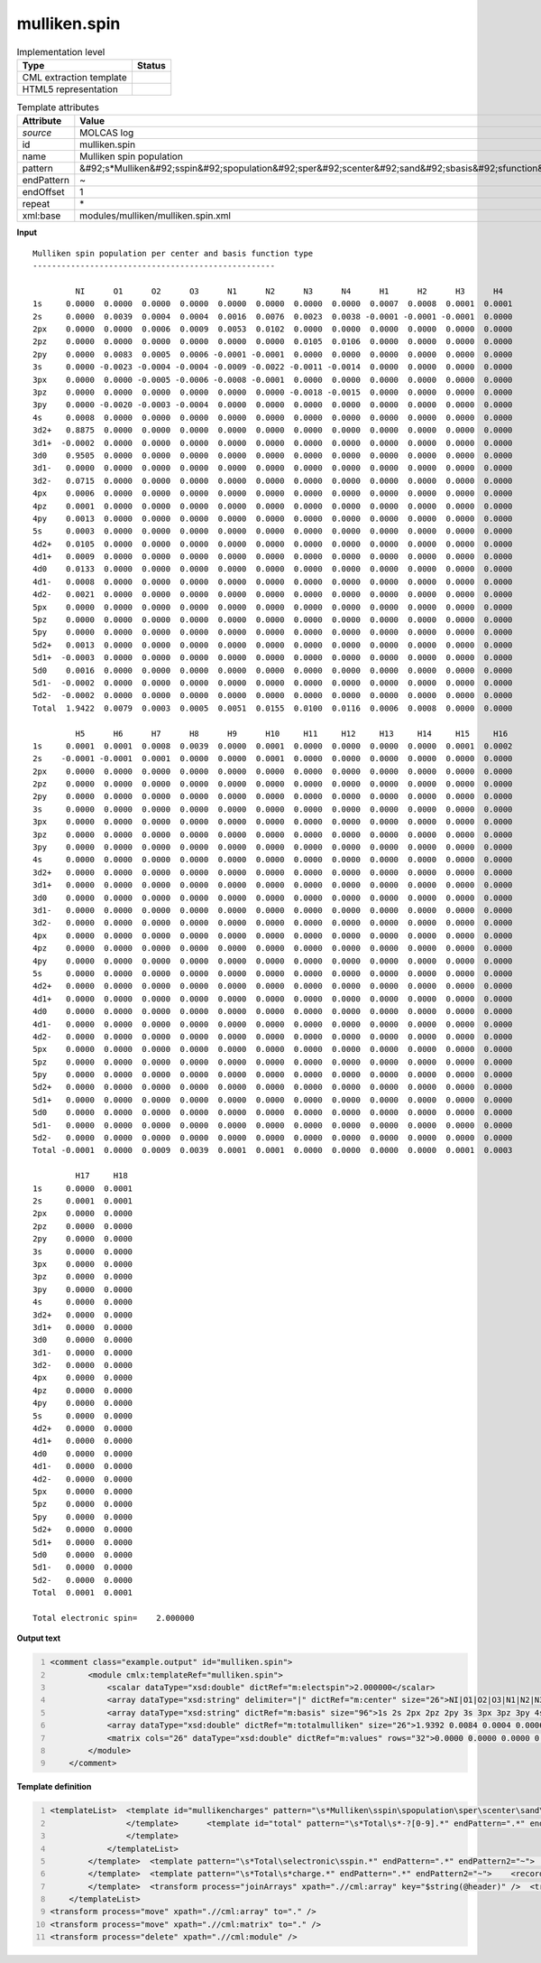 .. _mulliken.spin-d3e34817:

mulliken.spin
=============

.. table:: Implementation level

   +----------------------------------------------------------------------------------------------------------------------------+----------------------------------------------------------------------------------------------------------------------------+
   | Type                                                                                                                       | Status                                                                                                                     |
   +============================================================================================================================+============================================================================================================================+
   | CML extraction template                                                                                                    | |image1|                                                                                                                   |
   +----------------------------------------------------------------------------------------------------------------------------+----------------------------------------------------------------------------------------------------------------------------+
   | HTML5 representation                                                                                                       | |image2|                                                                                                                   |
   +----------------------------------------------------------------------------------------------------------------------------+----------------------------------------------------------------------------------------------------------------------------+

.. table:: Template attributes

   +----------------------------------------------------------------------------------------------------------------------------+----------------------------------------------------------------------------------------------------------------------------+
   | Attribute                                                                                                                  | Value                                                                                                                      |
   +============================================================================================================================+============================================================================================================================+
   | *source*                                                                                                                   | MOLCAS log                                                                                                                 |
   +----------------------------------------------------------------------------------------------------------------------------+----------------------------------------------------------------------------------------------------------------------------+
   | id                                                                                                                         | mulliken.spin                                                                                                              |
   +----------------------------------------------------------------------------------------------------------------------------+----------------------------------------------------------------------------------------------------------------------------+
   | name                                                                                                                       | Mulliken spin population                                                                                                   |
   +----------------------------------------------------------------------------------------------------------------------------+----------------------------------------------------------------------------------------------------------------------------+
   | pattern                                                                                                                    | &#92;s*Mulliken&#92;sspin&#92;spopulation&#92;sper&#92;scenter&#92;sand&#92;sbasis&#92;sfunction&#92;stype.\*              |
   +----------------------------------------------------------------------------------------------------------------------------+----------------------------------------------------------------------------------------------------------------------------+
   | endPattern                                                                                                                 | ~                                                                                                                          |
   +----------------------------------------------------------------------------------------------------------------------------+----------------------------------------------------------------------------------------------------------------------------+
   | endOffset                                                                                                                  | 1                                                                                                                          |
   +----------------------------------------------------------------------------------------------------------------------------+----------------------------------------------------------------------------------------------------------------------------+
   | repeat                                                                                                                     | \*                                                                                                                         |
   +----------------------------------------------------------------------------------------------------------------------------+----------------------------------------------------------------------------------------------------------------------------+
   | xml:base                                                                                                                   | modules/mulliken/mulliken.spin.xml                                                                                         |
   +----------------------------------------------------------------------------------------------------------------------------+----------------------------------------------------------------------------------------------------------------------------+

.. container:: formalpara-title

   **Input**

::

         Mulliken spin population per center and basis function type
         ---------------------------------------------------
    
                  NI      O1      O2      O3      N1      N2      N3      N4      H1      H2      H3      H4  
         1s     0.0000  0.0000  0.0000  0.0000  0.0000  0.0000  0.0000  0.0000  0.0007  0.0008  0.0001  0.0001
         2s     0.0000  0.0039  0.0004  0.0004  0.0016  0.0076  0.0023  0.0038 -0.0001 -0.0001 -0.0001  0.0000
         2px    0.0000  0.0000  0.0006  0.0009  0.0053  0.0102  0.0000  0.0000  0.0000  0.0000  0.0000  0.0000
         2pz    0.0000  0.0000  0.0000  0.0000  0.0000  0.0000  0.0105  0.0106  0.0000  0.0000  0.0000  0.0000
         2py    0.0000  0.0083  0.0005  0.0006 -0.0001 -0.0001  0.0000  0.0000  0.0000  0.0000  0.0000  0.0000
         3s     0.0000 -0.0023 -0.0004 -0.0004 -0.0009 -0.0022 -0.0011 -0.0014  0.0000  0.0000  0.0000  0.0000
         3px    0.0000  0.0000 -0.0005 -0.0006 -0.0008 -0.0001  0.0000  0.0000  0.0000  0.0000  0.0000  0.0000
         3pz    0.0000  0.0000  0.0000  0.0000  0.0000  0.0000 -0.0018 -0.0015  0.0000  0.0000  0.0000  0.0000
         3py    0.0000 -0.0020 -0.0003 -0.0004  0.0000  0.0000  0.0000  0.0000  0.0000  0.0000  0.0000  0.0000
         4s     0.0008  0.0000  0.0000  0.0000  0.0000  0.0000  0.0000  0.0000  0.0000  0.0000  0.0000  0.0000
         3d2+   0.8875  0.0000  0.0000  0.0000  0.0000  0.0000  0.0000  0.0000  0.0000  0.0000  0.0000  0.0000
         3d1+  -0.0002  0.0000  0.0000  0.0000  0.0000  0.0000  0.0000  0.0000  0.0000  0.0000  0.0000  0.0000
         3d0    0.9505  0.0000  0.0000  0.0000  0.0000  0.0000  0.0000  0.0000  0.0000  0.0000  0.0000  0.0000
         3d1-   0.0000  0.0000  0.0000  0.0000  0.0000  0.0000  0.0000  0.0000  0.0000  0.0000  0.0000  0.0000
         3d2-   0.0715  0.0000  0.0000  0.0000  0.0000  0.0000  0.0000  0.0000  0.0000  0.0000  0.0000  0.0000
         4px    0.0006  0.0000  0.0000  0.0000  0.0000  0.0000  0.0000  0.0000  0.0000  0.0000  0.0000  0.0000
         4pz    0.0001  0.0000  0.0000  0.0000  0.0000  0.0000  0.0000  0.0000  0.0000  0.0000  0.0000  0.0000
         4py    0.0013  0.0000  0.0000  0.0000  0.0000  0.0000  0.0000  0.0000  0.0000  0.0000  0.0000  0.0000
         5s     0.0003  0.0000  0.0000  0.0000  0.0000  0.0000  0.0000  0.0000  0.0000  0.0000  0.0000  0.0000
         4d2+   0.0105  0.0000  0.0000  0.0000  0.0000  0.0000  0.0000  0.0000  0.0000  0.0000  0.0000  0.0000
         4d1+   0.0009  0.0000  0.0000  0.0000  0.0000  0.0000  0.0000  0.0000  0.0000  0.0000  0.0000  0.0000
         4d0    0.0133  0.0000  0.0000  0.0000  0.0000  0.0000  0.0000  0.0000  0.0000  0.0000  0.0000  0.0000
         4d1-   0.0008  0.0000  0.0000  0.0000  0.0000  0.0000  0.0000  0.0000  0.0000  0.0000  0.0000  0.0000
         4d2-   0.0021  0.0000  0.0000  0.0000  0.0000  0.0000  0.0000  0.0000  0.0000  0.0000  0.0000  0.0000
         5px    0.0000  0.0000  0.0000  0.0000  0.0000  0.0000  0.0000  0.0000  0.0000  0.0000  0.0000  0.0000
         5pz    0.0000  0.0000  0.0000  0.0000  0.0000  0.0000  0.0000  0.0000  0.0000  0.0000  0.0000  0.0000
         5py    0.0000  0.0000  0.0000  0.0000  0.0000  0.0000  0.0000  0.0000  0.0000  0.0000  0.0000  0.0000
         5d2+   0.0013  0.0000  0.0000  0.0000  0.0000  0.0000  0.0000  0.0000  0.0000  0.0000  0.0000  0.0000
         5d1+  -0.0003  0.0000  0.0000  0.0000  0.0000  0.0000  0.0000  0.0000  0.0000  0.0000  0.0000  0.0000
         5d0    0.0016  0.0000  0.0000  0.0000  0.0000  0.0000  0.0000  0.0000  0.0000  0.0000  0.0000  0.0000
         5d1-  -0.0002  0.0000  0.0000  0.0000  0.0000  0.0000  0.0000  0.0000  0.0000  0.0000  0.0000  0.0000
         5d2-  -0.0002  0.0000  0.0000  0.0000  0.0000  0.0000  0.0000  0.0000  0.0000  0.0000  0.0000  0.0000
         Total  1.9422  0.0079  0.0003  0.0005  0.0051  0.0155  0.0100  0.0116  0.0006  0.0008  0.0000  0.0000
    
                  H5      H6      H7      H8      H9      H10     H11     H12     H13     H14     H15     H16 
         1s     0.0001  0.0001  0.0008  0.0039  0.0000  0.0001  0.0000  0.0000  0.0000  0.0000  0.0001  0.0002
         2s    -0.0001 -0.0001  0.0001  0.0000  0.0000  0.0001  0.0000  0.0000  0.0000  0.0000  0.0000  0.0000
         2px    0.0000  0.0000  0.0000  0.0000  0.0000  0.0000  0.0000  0.0000  0.0000  0.0000  0.0000  0.0000
         2pz    0.0000  0.0000  0.0000  0.0000  0.0000  0.0000  0.0000  0.0000  0.0000  0.0000  0.0000  0.0000
         2py    0.0000  0.0000  0.0000  0.0000  0.0000  0.0000  0.0000  0.0000  0.0000  0.0000  0.0000  0.0000
         3s     0.0000  0.0000  0.0000  0.0000  0.0000  0.0000  0.0000  0.0000  0.0000  0.0000  0.0000  0.0000
         3px    0.0000  0.0000  0.0000  0.0000  0.0000  0.0000  0.0000  0.0000  0.0000  0.0000  0.0000  0.0000
         3pz    0.0000  0.0000  0.0000  0.0000  0.0000  0.0000  0.0000  0.0000  0.0000  0.0000  0.0000  0.0000
         3py    0.0000  0.0000  0.0000  0.0000  0.0000  0.0000  0.0000  0.0000  0.0000  0.0000  0.0000  0.0000
         4s     0.0000  0.0000  0.0000  0.0000  0.0000  0.0000  0.0000  0.0000  0.0000  0.0000  0.0000  0.0000
         3d2+   0.0000  0.0000  0.0000  0.0000  0.0000  0.0000  0.0000  0.0000  0.0000  0.0000  0.0000  0.0000
         3d1+   0.0000  0.0000  0.0000  0.0000  0.0000  0.0000  0.0000  0.0000  0.0000  0.0000  0.0000  0.0000
         3d0    0.0000  0.0000  0.0000  0.0000  0.0000  0.0000  0.0000  0.0000  0.0000  0.0000  0.0000  0.0000
         3d1-   0.0000  0.0000  0.0000  0.0000  0.0000  0.0000  0.0000  0.0000  0.0000  0.0000  0.0000  0.0000
         3d2-   0.0000  0.0000  0.0000  0.0000  0.0000  0.0000  0.0000  0.0000  0.0000  0.0000  0.0000  0.0000
         4px    0.0000  0.0000  0.0000  0.0000  0.0000  0.0000  0.0000  0.0000  0.0000  0.0000  0.0000  0.0000
         4pz    0.0000  0.0000  0.0000  0.0000  0.0000  0.0000  0.0000  0.0000  0.0000  0.0000  0.0000  0.0000
         4py    0.0000  0.0000  0.0000  0.0000  0.0000  0.0000  0.0000  0.0000  0.0000  0.0000  0.0000  0.0000
         5s     0.0000  0.0000  0.0000  0.0000  0.0000  0.0000  0.0000  0.0000  0.0000  0.0000  0.0000  0.0000
         4d2+   0.0000  0.0000  0.0000  0.0000  0.0000  0.0000  0.0000  0.0000  0.0000  0.0000  0.0000  0.0000
         4d1+   0.0000  0.0000  0.0000  0.0000  0.0000  0.0000  0.0000  0.0000  0.0000  0.0000  0.0000  0.0000
         4d0    0.0000  0.0000  0.0000  0.0000  0.0000  0.0000  0.0000  0.0000  0.0000  0.0000  0.0000  0.0000
         4d1-   0.0000  0.0000  0.0000  0.0000  0.0000  0.0000  0.0000  0.0000  0.0000  0.0000  0.0000  0.0000
         4d2-   0.0000  0.0000  0.0000  0.0000  0.0000  0.0000  0.0000  0.0000  0.0000  0.0000  0.0000  0.0000
         5px    0.0000  0.0000  0.0000  0.0000  0.0000  0.0000  0.0000  0.0000  0.0000  0.0000  0.0000  0.0000
         5pz    0.0000  0.0000  0.0000  0.0000  0.0000  0.0000  0.0000  0.0000  0.0000  0.0000  0.0000  0.0000
         5py    0.0000  0.0000  0.0000  0.0000  0.0000  0.0000  0.0000  0.0000  0.0000  0.0000  0.0000  0.0000
         5d2+   0.0000  0.0000  0.0000  0.0000  0.0000  0.0000  0.0000  0.0000  0.0000  0.0000  0.0000  0.0000
         5d1+   0.0000  0.0000  0.0000  0.0000  0.0000  0.0000  0.0000  0.0000  0.0000  0.0000  0.0000  0.0000
         5d0    0.0000  0.0000  0.0000  0.0000  0.0000  0.0000  0.0000  0.0000  0.0000  0.0000  0.0000  0.0000
         5d1-   0.0000  0.0000  0.0000  0.0000  0.0000  0.0000  0.0000  0.0000  0.0000  0.0000  0.0000  0.0000
         5d2-   0.0000  0.0000  0.0000  0.0000  0.0000  0.0000  0.0000  0.0000  0.0000  0.0000  0.0000  0.0000
         Total -0.0001  0.0000  0.0009  0.0039  0.0001  0.0001  0.0000  0.0000  0.0000  0.0000  0.0001  0.0003
    
                  H17     H18 
         1s     0.0000  0.0001
         2s     0.0001  0.0001
         2px    0.0000  0.0000
         2pz    0.0000  0.0000
         2py    0.0000  0.0000
         3s     0.0000  0.0000
         3px    0.0000  0.0000
         3pz    0.0000  0.0000
         3py    0.0000  0.0000
         4s     0.0000  0.0000
         3d2+   0.0000  0.0000
         3d1+   0.0000  0.0000
         3d0    0.0000  0.0000
         3d1-   0.0000  0.0000
         3d2-   0.0000  0.0000
         4px    0.0000  0.0000
         4pz    0.0000  0.0000
         4py    0.0000  0.0000
         5s     0.0000  0.0000
         4d2+   0.0000  0.0000
         4d1+   0.0000  0.0000
         4d0    0.0000  0.0000
         4d1-   0.0000  0.0000
         4d2-   0.0000  0.0000
         5px    0.0000  0.0000
         5pz    0.0000  0.0000
         5py    0.0000  0.0000
         5d2+   0.0000  0.0000
         5d1+   0.0000  0.0000
         5d0    0.0000  0.0000
         5d1-   0.0000  0.0000
         5d2-   0.0000  0.0000
         Total  0.0001  0.0001
    
         Total electronic spin=    2.000000    
       

.. container:: formalpara-title

   **Output text**

.. code:: xml
   :number-lines:

   <comment class="example.output" id="mulliken.spin">
           <module cmlx:templateRef="mulliken.spin">
               <scalar dataType="xsd:double" dictRef="m:electspin">2.000000</scalar>
               <array dataType="xsd:string" delimiter="|" dictRef="m:center" size="26">NI|O1|O2|O3|N1|N2|N3|N4|H1|H2|H3|H4|H5|H6|H7|H8|H9|H10|H11|H12|H13|H14|H15|H16|H17|H18</array>
               <array dataType="xsd:string" dictRef="m:basis" size="96">1s 2s 2px 2pz 2py 3s 3px 3pz 3py 4s 3d2+ 3d1+ 3d0 3d1- 3d2- 4px 4pz 4py 5s 4d2+ 4d1+ 4d0 4d1- 4d2- 5px 5pz 5py 5d2+ 5d1+ 5d0 5d1- 5d2- 1s 2s 2px 2pz 2py 3s 3px 3pz 3py 4s 3d2+ 3d1+ 3d0 3d1- 3d2- 4px 4pz 4py 5s 4d2+ 4d1+ 4d0 4d1- 4d2- 5px 5pz 5py 5d2+ 5d1+ 5d0 5d1- 5d2- 1s 2s 2px 2pz 2py 3s 3px 3pz 3py 4s 3d2+ 3d1+ 3d0 3d1- 3d2- 4px 4pz 4py 5s 4d2+ 4d1+ 4d0 4d1- 4d2- 5px 5pz 5py 5d2+ 5d1+ 5d0 5d1- 5d2-</array>
               <array dataType="xsd:double" dictRef="m:totalmulliken" size="26">1.9392 0.0084 0.0004 0.0006 0.0054 0.0167 0.0104 0.0122 0.0006 0.0007 0.0000 0.0000 0.0000 0.0000 0.0008 0.0036 0.0001 0.0001 0.0000 0.0000 0.0000 0.0001 0.0001 0.0003 0.0001 0.0001</array>
               <matrix cols="26" dataType="xsd:double" dictRef="m:values" rows="32">0.0000 0.0000 0.0000 0.0000 0.0000 0.0000 0.0000 0.0000 0.0007 0.0008 0.0001 0.0001 0.0001 0.0001 0.0006 0.0035 0.0000 0.0001 0.0000 0.0000 0.0000 0.0000 0.0001 0.0002 0.0000 0.0001 0.0000 0.0038 0.0004 0.0004 0.0016 0.0079 0.0023 0.0038 -0.0001 -0.0001 -0.0001 0.0000 -0.0001 -0.0001 0.0002 0.0001 0.0000 0.0001 0.0000 0.0000 0.0000 0.0000 0.0000 0.0000 0.0001 0.0000 0.0000 0.0000 0.0006 0.0009 0.0056 0.0113 0.0000 0.0000 0.0000 0.0000 0.0000 0.0000 0.0000 0.0000 0.0000 0.0000 0.0000 0.0000 0.0000 0.0000 0.0000 0.0000 0.0000 0.0000 0.0000 0.0000 0.0000 0.0000 0.0000 0.0000 0.0000 0.0000 0.0109 0.0112 0.0000 0.0000 0.0000 0.0000 0.0000 0.0000 0.0000 0.0000 0.0000 0.0000 0.0000 0.0000 0.0000 0.0000 0.0000 0.0000 0.0000 0.0000 0.0000 0.0087 0.0005 0.0006 -0.0001 -0.0001 0.0000 0.0000 0.0000 0.0000 0.0000 0.0000 0.0000 0.0000 0.0000 0.0000 0.0000 0.0000 0.0000 0.0000 0.0000 0.0000 0.0000 0.0000 0.0000 0.0000 0.0000 -0.0021 -0.0003 -0.0004 -0.0009 -0.0021 -0.0010 -0.0013 0.0000 0.0000 0.0000 0.0000 0.0000 0.0000 0.0000 0.0000 0.0000 0.0000 0.0000 0.0000 0.0000 0.0000 0.0000 0.0000 0.0000 0.0000 0.0000 0.0000 -0.0004 -0.0005 -0.0009 -0.0002 0.0000 0.0000 0.0000 0.0000 0.0000 0.0000 0.0000 0.0000 0.0000 0.0000 0.0000 0.0000 0.0000 0.0000 0.0000 0.0000 0.0000 0.0000 0.0000 0.0000 0.0000 0.0000 0.0000 0.0000 0.0000 0.0000 -0.0018 -0.0015 0.0000 0.0000 0.0000 0.0000 0.0000 0.0000 0.0000 0.0000 0.0000 0.0000 0.0000 0.0000 0.0000 0.0000 0.0000 0.0000 0.0000 0.0000 0.0000 -0.0020 -0.0003 -0.0004 -0.0001 0.0000 0.0000 0.0000 0.0000 0.0000 0.0000 0.0000 0.0000 0.0000 0.0000 0.0000 0.0000 0.0000 0.0000 0.0000 0.0000 0.0000 0.0000 0.0000 0.0000 0.0000 0.0006 0.0000 0.0000 0.0000 0.0000 0.0000 0.0000 0.0000 0.0000 0.0000 0.0000 0.0000 0.0000 0.0000 0.0000 0.0000 0.0000 0.0000 0.0000 0.0000 0.0000 0.0000 0.0000 0.0000 0.0000 0.0000 0.8867 0.0000 0.0000 0.0000 0.0000 0.0000 0.0000 0.0000 0.0000 0.0000 0.0000 0.0000 0.0000 0.0000 0.0000 0.0000 0.0000 0.0000 0.0000 0.0000 0.0000 0.0000 0.0000 0.0000 0.0000 0.0000 0.0002 0.0000 0.0000 0.0000 0.0000 0.0000 0.0000 0.0000 0.0000 0.0000 0.0000 0.0000 0.0000 0.0000 0.0000 0.0000 0.0000 0.0000 0.0000 0.0000 0.0000 0.0000 0.0000 0.0000 0.0000 0.0000 0.9522 0.0000 0.0000 0.0000 0.0000 0.0000 0.0000 0.0000 0.0000 0.0000 0.0000 0.0000 0.0000 0.0000 0.0000 0.0000 0.0000 0.0000 0.0000 0.0000 0.0000 0.0000 0.0000 0.0000 0.0000 0.0000 0.0003 0.0000 0.0000 0.0000 0.0000 0.0000 0.0000 0.0000 0.0000 0.0000 0.0000 0.0000 0.0000 0.0000 0.0000 0.0000 0.0000 0.0000 0.0000 0.0000 0.0000 0.0000 0.0000 0.0000 0.0000 0.0000 0.0752 0.0000 0.0000 0.0000 0.0000 0.0000 0.0000 0.0000 0.0000 0.0000 0.0000 0.0000 0.0000 0.0000 0.0000 0.0000 0.0000 0.0000 0.0000 0.0000 0.0000 0.0000 0.0000 0.0000 0.0000 0.0000 0.0005 0.0000 0.0000 0.0000 0.0000 0.0000 0.0000 0.0000 0.0000 0.0000 0.0000 0.0000 0.0000 0.0000 0.0000 0.0000 0.0000 0.0000 0.0000 0.0000 0.0000 0.0000 0.0000 0.0000 0.0000 0.0000 0.0001 0.0000 0.0000 0.0000 0.0000 0.0000 0.0000 0.0000 0.0000 0.0000 0.0000 0.0000 0.0000 0.0000 0.0000 0.0000 0.0000 0.0000 0.0000 0.0000 0.0000 0.0000 0.0000 0.0000 0.0000 0.0000 0.0011 0.0000 0.0000 0.0000 0.0000 0.0000 0.0000 0.0000 0.0000 0.0000 0.0000 0.0000 0.0000 0.0000 0.0000 0.0000 0.0000 0.0000 0.0000 0.0000 0.0000 0.0000 0.0000 0.0000 0.0000 0.0000 0.0003 0.0000 0.0000 0.0000 0.0000 0.0000 0.0000 0.0000 0.0000 0.0000 0.0000 0.0000 0.0000 0.0000 0.0000 0.0000 0.0000 0.0000 0.0000 0.0000 0.0000 0.0000 0.0000 0.0000 0.0000 0.0000 0.0069 0.0000 0.0000 0.0000 0.0000 0.0000 0.0000 0.0000 0.0000 0.0000 0.0000 0.0000 0.0000 0.0000 0.0000 0.0000 0.0000 0.0000 0.0000 0.0000 0.0000 0.0000 0.0000 0.0000 0.0000 0.0000 0.0000 0.0000 0.0000 0.0000 0.0000 0.0000 0.0000 0.0000 0.0000 0.0000 0.0000 0.0000 0.0000 0.0000 0.0000 0.0000 0.0000 0.0000 0.0000 0.0000 0.0000 0.0000 0.0000 0.0000 0.0000 0.0000 0.0095 0.0000 0.0000 0.0000 0.0000 0.0000 0.0000 0.0000 0.0000 0.0000 0.0000 0.0000 0.0000 0.0000 0.0000 0.0000 0.0000 0.0000 0.0000 0.0000 0.0000 0.0000 0.0000 0.0000 0.0000 0.0000 0.0000 0.0000 0.0000 0.0000 0.0000 0.0000 0.0000 0.0000 0.0000 0.0000 0.0000 0.0000 0.0000 0.0000 0.0000 0.0000 0.0000 0.0000 0.0000 0.0000 0.0000 0.0000 0.0000 0.0000 0.0000 0.0000 0.0005 0.0000 0.0000 0.0000 0.0000 0.0000 0.0000 0.0000 0.0000 0.0000 0.0000 0.0000 0.0000 0.0000 0.0000 0.0000 0.0000 0.0000 0.0000 0.0000 0.0000 0.0000 0.0000 0.0000 0.0000 0.0000 0.0000 0.0000 0.0000 0.0000 0.0000 0.0000 0.0000 0.0000 0.0000 0.0000 0.0000 0.0000 0.0000 0.0000 0.0000 0.0000 0.0000 0.0000 0.0000 0.0000 0.0000 0.0000 0.0000 0.0000 0.0000 0.0000 0.0000 0.0000 0.0000 0.0000 0.0000 0.0000 0.0000 0.0000 0.0000 0.0000 0.0000 0.0000 0.0000 0.0000 0.0000 0.0000 0.0000 0.0000 0.0000 0.0000 0.0000 0.0000 0.0000 0.0000 0.0000 0.0000 0.0000 0.0000 0.0000 0.0000 0.0000 0.0000 0.0000 0.0000 0.0000 0.0000 0.0000 0.0000 0.0000 0.0000 0.0000 0.0000 0.0000 0.0000 0.0000 0.0000 0.0000 0.0000 0.0000 0.0000 0.0000 0.0000 0.0021 0.0000 0.0000 0.0000 0.0000 0.0000 0.0000 0.0000 0.0000 0.0000 0.0000 0.0000 0.0000 0.0000 0.0000 0.0000 0.0000 0.0000 0.0000 0.0000 0.0000 0.0000 0.0000 0.0000 0.0000 0.0000 0.0000 0.0000 0.0000 0.0000 0.0000 0.0000 0.0000 0.0000 0.0000 0.0000 0.0000 0.0000 0.0000 0.0000 0.0000 0.0000 0.0000 0.0000 0.0000 0.0000 0.0000 0.0000 0.0000 0.0000 0.0000 0.0000 0.0027 0.0000 0.0000 0.0000 0.0000 0.0000 0.0000 0.0000 0.0000 0.0000 0.0000 0.0000 0.0000 0.0000 0.0000 0.0000 0.0000 0.0000 0.0000 0.0000 0.0000 0.0000 0.0000 0.0000 0.0000 0.0000 0.0000 0.0000 0.0000 0.0000 0.0000 0.0000 0.0000 0.0000 0.0000 0.0000 0.0000 0.0000 0.0000 0.0000 0.0000 0.0000 0.0000 0.0000 0.0000 0.0000 0.0000 0.0000 0.0000 0.0000 0.0000 0.0000 0.0001 0.0000 0.0000 0.0000 0.0000 0.0000 0.0000 0.0000 0.0000 0.0000 0.0000 0.0000 0.0000 0.0000 0.0000 0.0000 0.0000 0.0000 0.0000 0.0000 0.0000 0.0000 0.0000 0.0000 0.0000 0.0000</matrix>
           </module>
       </comment>

.. container:: formalpara-title

   **Template definition**

.. code:: xml
   :number-lines:

   <templateList>  <template id="mullikencharges" pattern="\s*Mulliken\sspin\spopulation\sper\scenter\sand\sbasis\sfunction\stype.*" endPattern="\s*Total\selectronic\sspin.*" endPattern2="\s*Total\s*charge.*">    <templateList>      <template id="section" pattern="\s{10,}\S.*" endPattern="\s*Total.*" repeat="*">        <record>{1_12A,m:center}</record>        <record repeat="*">{A,m:basis}{1_12F,m:value}</record>        <transform process="addAttribute" xpath=".//cml:array" name="header" value="$string(..//cml:scalar[@dictRef='m:basis'])" />
                   </template>      <template id="total" pattern="\s*Total\s*-?[0-9].*" endPattern=".*" endPattern2="~" repeat="*">        <record>\s*Total{1_12F,m:totalmulliken}</record>                
                   </template>                                           
               </templateList>   
           </template>  <template pattern="\s*Total\selectronic\sspin.*" endPattern=".*" endPattern2="~">    <record>\s*Total\selectronic\sspin={F,m:electspin}</record>    <transform process="pullup" xpath=".//cml:scalar" repeat="2" />          
           </template>  <template pattern="\s*Total\s*charge.*" endPattern=".*" endPattern2="~">    <record>\s*Total\s*charge={F,cc:charge}</record>    <transform process="pullup" xpath=".//cml:scalar" repeat="2" />
           </template>  <transform process="joinArrays" xpath=".//cml:array" key="$string(@header)" />  <transform process="joinArrays" xpath=".//cml:array[@dictRef='m:center']" />  <transform process="joinArrays" xpath=".//cml:array[@dictRef='m:totalmulliken']" />  <transform process="move" xpath=".//cml:array[@dictRef='m:value']" to="." />  <transform process="createMatrix" xpath="." from=".//cml:array[@dictRef='m:value']" dictRef="m:values" />  <transform process="delete" xpath="(.//cml:module[@cmlx:templateRef='section']/cml:list[descendant::cml:scalar[@dictRef='m:basis']])[position() != 1]" />  <transform process="createArray" xpath="." from=".//cml:scalar[@dictRef='m:basis']" />                  
       </templateList>
   <transform process="move" xpath=".//cml:array" to="." />
   <transform process="move" xpath=".//cml:matrix" to="." />
   <transform process="delete" xpath=".//cml:module" />

.. |image1| image:: ../../imgs/Total.png
.. |image2| image:: ../../imgs/None.png
